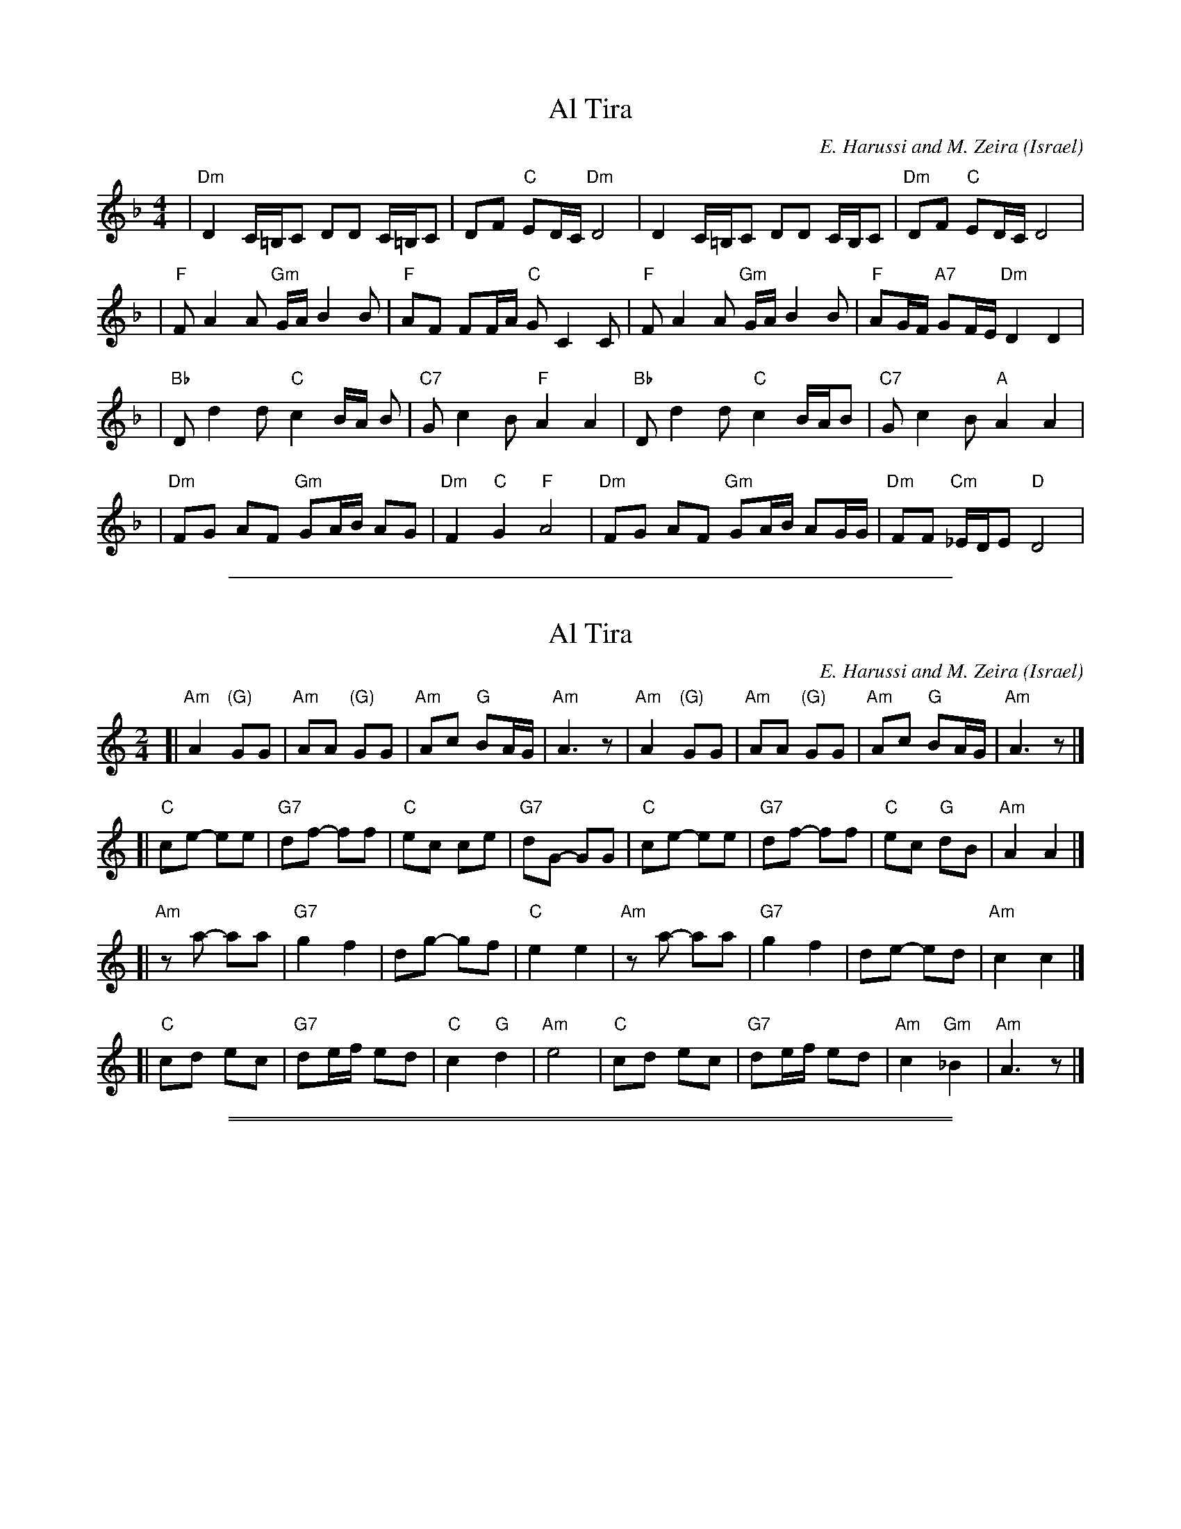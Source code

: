 
X: 1
T: Al Tira
O: Israel
%info: line
M: 4/4
L: 1/8
C: E. Harussi and M. Zeira
S: V. Pasternak: Great Songs of Israel
Z: Seymour.Shlien@crc.doc.c
K: Dm
| "Dm" D2 C/2=B,/2C DD C/2=B,/2C | DF "C" ED/2C/2 "Dm" D4 | D2 C/2=B,/2C DD C/2B,/2C |"Dm" DF "C" ED/2C/2 D4 |
| "F" F A2 A "Gm" G/2A/2 B2 B | "F" AF FF/2A/2 "C" G C2 C |"F" F A2 A "Gm" G/2A/2 B2 B | "F" AG/2F/2 "A7" GF/2E/2 "Dm" D2 D2 |
| "Bb" D d2 d "C" c2 B/2A/2 B | "C7" G c2 B "F" A2 A2 | "Bb" D d2 d "C" c2 B/2A/2B | "C7" G c2 B "A" A2 A2 |
| "Dm" FG AF "Gm" GA/2B/2 AG |"Dm" F2 "C" G2 "F" A4 | "Dm" FG AF "Gm" GA/2B/2 AG/2G/2 |"Dm" FF "Cm" _E/2D/2E "D" D4 |

%%sep 1 1 500


X: 1
T: Al Tira
O: Israel
%info: line
M: 2/4
L: 1/8
C: E. Harussi and M. Zeira
O: Israel
S: Handwritten MS of unknown origin
Z: 2005 John Chambers <jc@trillian.mit.edu>
K: Am
[|"Am"A2 "(G)"GG | "Am"AA "(G)"GG | "Am"Ac "G"BA/G/ | "Am"A3 z \
| "Am"A2 "(G)"GG | "Am"AA "(G)"GG | "Am"Ac "G"BA/G/ | "Am"A3 z |]
[| "C"ce- ee | "G7"df- ff |  "C"ec    ce | "G7"dG- GG \
|  "C"ce- ee | "G7"df- ff |  "C"ec "G"dB | "Am"A2  A2 |]
[|"Am"za- aa | "G7"g2 f2 |     dg- gf |  "C"e2 e2 \
| "Am"za- aa | "G7"g2 f2 |     de- ed | "Am"c2 c2 |]
[| "C"cd ec | "G7"de/f/ ed |  "C"c2 "G"  d2 | "Am"e4 \
|  "C"cd ec | "G7"de/f/ ed | "Am"c2 "Gm"_B2 | "Am"A3 z |]

%%sep 1 0 500
%%sep 1 0 500


X: 1
T: 'Al Tiruni
O: Israel
Z: John Chambers <jc@trillian.mit.edu>
M: 4/4
L: 1/8
K: Dm
|: "Dm"zF2E "B"FE "C7"DC | "Dm"zD2C "B"DE "C7"FG \
|  "Dm"zF2G AG AF | "G"G3 F/E/ "Dm"D4 :|
|| "C"zC2C CC DC | zC2C D2 "F"A,2 \
|  "C"zC2C CC DC | "F"zF2F "C"G2 "F"F2 |
|  "F"zA2A AA GF | "F"zA2A AA GF \
| "Dm"zF2F F2 "(C)"C2  | "B"FE "C7"DC "Dm"D2 D2 |]

%%sep 1 1 500


X: 1
T: 'Al Tiruni
O: Israel
Z: John Chambers <jc@trillian.mit.edu>
M: 4/4
L: 1/8
K: Em
|: "Em"zG2F "C"GF "D7"ED | "Em"zE2D "C"EF "D7"GA \
|  "Em"zG2A BA BG | "A"A3 G/F/ "Em"E4 :|
|| "D"zD2D DD ED | zD2D E2 "G"B,2 \
|  "D"zD2D DD ED | "G"zG2G "D"A2 "G"G2 |
|  "G"zB2B BB AG | "G"zB2B BB AG \
| "Em"zG2G G2 "(D)"D2  | "C"GF "D7"ED "Em"E2 E2 |]
